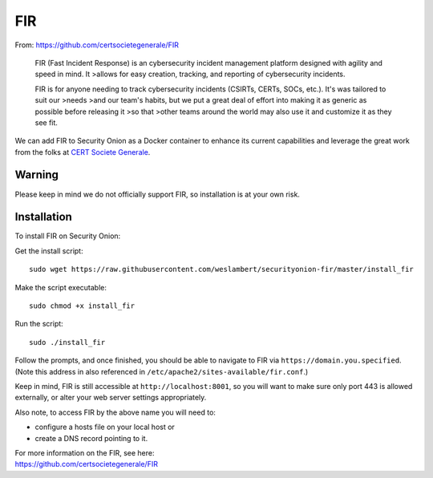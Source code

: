 FIR
===

From: https://github.com/certsocietegenerale/FIR

    FIR (Fast Incident Response) is an cybersecurity incident management
    platform designed with agility and speed in mind. It >allows for
    easy creation, tracking, and reporting of cybersecurity incidents.

    FIR is for anyone needing to track cybersecurity incidents (CSIRTs,
    CERTs, SOCs, etc.). It's was tailored to suit our >needs >and our
    team's habits, but we put a great deal of effort into making it as
    generic as possible before releasing it >so that >other teams around
    the world may also use it and customize it as they see fit.

We can add FIR to Security Onion as a Docker container to enhance its current capabilities and leverage the great work from the folks at `CERT Societe Generale <https://github.com/certsocietegenerale>`__.

Warning
-------

Please keep in mind we do not officially support FIR, so installation is at your own risk.

Installation
------------

To install FIR on Security Onion:

Get the install script:

::

   sudo wget https://raw.githubusercontent.com/weslambert/securityonion-fir/master/install_fir

Make the script executable:

::

   sudo chmod +x install_fir

Run the script:

::

   sudo ./install_fir

Follow the prompts, and once finished, you should be able to navigate to FIR via ``https://domain.you.specified``. (Note this address in also referenced in ``/etc/apache2/sites-available/fir.conf``.)

Keep in mind, FIR is still accessible at ``http://localhost:8001``, so you will want to make sure only port 443 is allowed externally, or alter your web server settings appropriately.

Also note, to access FIR by the above name you will need to:

-  configure a hosts file on your local host
   or
-  create a DNS record pointing to it.

| For more information on the FIR, see here:
| https://github.com/certsocietegenerale/FIR
